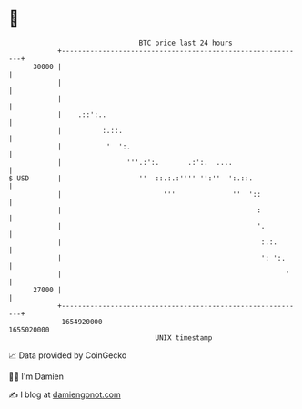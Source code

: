 * 👋

#+begin_example
                                   BTC price last 24 hours                    
               +------------------------------------------------------------+ 
         30000 |                                                            | 
               |                                                            | 
               |                                                            | 
               |    .::':..                                                 | 
               |          :.::.                                             | 
               |           '  ':.                                           | 
               |                '''.:':.       .:':.  ....                  | 
   $ USD       |                   ''  ::.:.:'''' '':''  ':.::.             | 
               |                         '''              ''  '::           | 
               |                                                :           | 
               |                                                '.          | 
               |                                                 :.:.       | 
               |                                                 ': ':.     | 
               |                                                       '    | 
         27000 |                                                            | 
               +------------------------------------------------------------+ 
                1654920000                                        1655020000  
                                       UNIX timestamp                         
#+end_example
📈 Data provided by CoinGecko

🧑‍💻 I'm Damien

✍️ I blog at [[https://www.damiengonot.com][damiengonot.com]]
